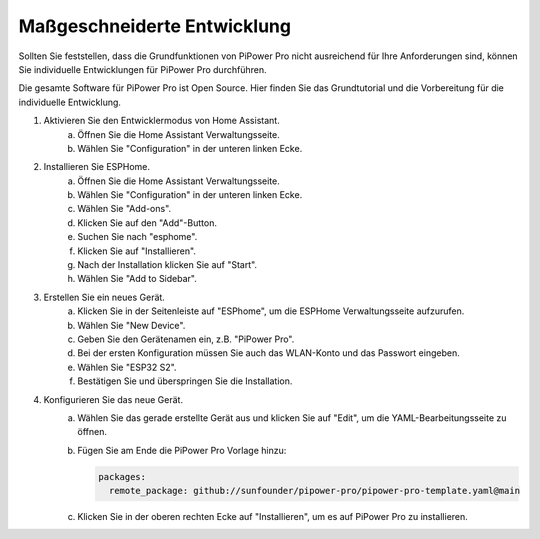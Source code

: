 
Maßgeschneiderte Entwicklung
----------------------------------

Sollten Sie feststellen, dass die Grundfunktionen von PiPower Pro nicht ausreichend für Ihre Anforderungen sind, können Sie individuelle Entwicklungen für PiPower Pro durchführen.

Die gesamte Software für PiPower Pro ist Open Source. Hier finden Sie das Grundtutorial und die Vorbereitung für die individuelle Entwicklung.

1. Aktivieren Sie den Entwicklermodus von Home Assistant.
    a. Öffnen Sie die Home Assistant Verwaltungsseite.
    b. Wählen Sie "Configuration" in der unteren linken Ecke.
2. Installieren Sie ESPHome.
    a. Öffnen Sie die Home Assistant Verwaltungsseite.
    b. Wählen Sie "Configuration" in der unteren linken Ecke.
    c. Wählen Sie "Add-ons".
    d. Klicken Sie auf den "Add"-Button.
    e. Suchen Sie nach "esphome".
    f. Klicken Sie auf "Installieren".
    g. Nach der Installation klicken Sie auf "Start".
    h. Wählen Sie "Add to Sidebar".
3. Erstellen Sie ein neues Gerät.
    a. Klicken Sie in der Seitenleiste auf "ESPhome", um die ESPHome Verwaltungsseite aufzurufen.
    b. Wählen Sie "New Device".
    c. Geben Sie den Gerätenamen ein, z.B. "PiPower Pro".
    d. Bei der ersten Konfiguration müssen Sie auch das WLAN-Konto und das Passwort eingeben.
    e. Wählen Sie "ESP32 S2".
    f. Bestätigen Sie und überspringen Sie die Installation.
4. Konfigurieren Sie das neue Gerät.
    a. Wählen Sie das gerade erstellte Gerät aus und klicken Sie auf "Edit", um die YAML-Bearbeitungsseite zu öffnen.
    b. Fügen Sie am Ende die PiPower Pro Vorlage hinzu:

       .. code-block::

           packages:
             remote_package: github://sunfounder/pipower-pro/pipower-pro-template.yaml@main
    
    c. Klicken Sie in der oberen rechten Ecke auf "Installieren", um es auf PiPower Pro zu installieren.




